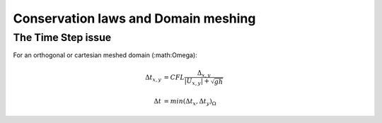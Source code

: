 Conservation laws and Domain meshing
====================================


The Time Step issue
-------------------
For an orthogonal or cartesian meshed domain (:math:\Omega):

.. math::

  \Delta t_{x, y} &= CFL \frac{\Delta_{x, y}} {\left| U_{x, y} \right|  + \sqrt{gh}}
 \\
 \\
  \Delta t &= min(\Delta t_x, \Delta t_y)_{\Omega}

